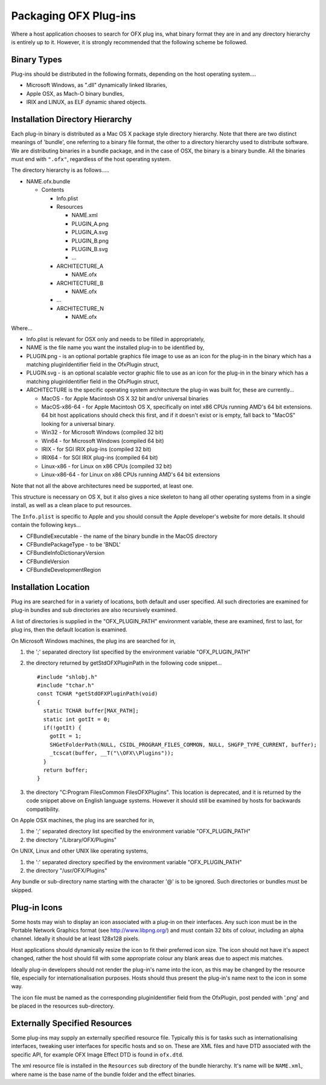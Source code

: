Packaging OFX Plug-ins
======================

Where a host application chooses to search for OFX plug ins, what binary
format they are in and any directory hierarchy is entirely up to it.
However, it is strongly recommended that the following scheme be
followed.

Binary Types
------------

Plug-ins should be distributed in the following formats, depending on
the host operating system....

-  Microsoft Windows, as ".dll" dynamically linked libraries,
-  Apple OSX, as Mach-O binary bundles,
-  IRIX and LINUX, as ELF dynamic shared objects.

Installation Directory Hierarchy
--------------------------------

Each plug-in binary is distributed as a Mac OS X package style directory
hierarchy. Note that there are two distinct meanings of 'bundle', one
referring to a binary file format, the other to a directory hierarchy
used to distribute software. We are distributing binaries in a bundle
package, and in the case of OSX, the binary is a binary bundle. All the
binaries must end with ``".ofx"``, regardless of the host operating
system.

The directory hierarchy is as follows.....

-  NAME.ofx.bundle

   -  Contents

      -  Info.plist
      -  Resources

         -  NAME.xml
         -  PLUGIN_A.png
         -  PLUGIN_A.svg
         -  PLUGIN_B.png
         -  PLUGIN_B.svg
         -  ...

      -  ARCHITECTURE_A

         -  NAME.ofx

      -  ARCHITECTURE_B

         -  NAME.ofx

      -  ...
      -  ARCHITECTURE_N

         -  NAME.ofx

Where...

-  Info.plist is relevant for OSX only and needs to be filled in
   appropriately,
-  NAME is the file name you want the installed plug-in to be identified
   by,
-  PLUGIN.png - is an optional portable graphics file image to use as an
   icon for the plug-in in the binary which has a matching
   pluginIdentifier
   field in the
   OfxPlugin
   struct,
-  PLUGIN.svg - is an optional scalable vector graphic file to use as an
   icon for the plug-in in the binary which has a matching
   pluginIdentifier
   field in the
   OfxPlugin
   struct,
-  ARCHITECTURE is the specific operating system architecture the
   plug-in was built for, these are currently...

   -  MacOS - for Apple Macintosh OS X 32 bit and/or universal binaries
   -  MacOS-x86-64 - for Apple Macintosh OS X, specifically on intel x86
      CPUs running AMD's 64 bit extensions. 64 bit host applications
      should check this first, and if it doesn't exist or is empty, fall
      back to "MacOS" looking for a universal binary.
   -  Win32 - for Microsoft Windows (compiled 32 bit)
   -  Win64 - for Microsoft Windows (compiled 64 bit)
   -  IRIX - for SGI IRIX plug-ins (compiled 32 bit)
   -  IRIX64 - for SGI IRIX plug-ins (compiled 64 bit)
   -  Linux-x86 - for Linux on x86 CPUs (compiled 32 bit)
   -  Linux-x86-64 - for Linux on x86 CPUs running AMD's 64 bit
      extensions

Note that not all the above architectures need be supported, at least
one.

This structure is necessary on OS X, but it also gives a nice skeleton
to hang all other operating systems from in a single install, as well as
a clean place to put resources.

The ``Info.plist`` is specific to Apple and you should consult the Apple
developer's website for more details. It should contain the following
keys...

-  CFBundleExecutable - the name of the binary bundle in the MacOS
   directory
-  CFBundlePackageType - to be 'BNDL'
-  CFBundleInfoDictionaryVersion
-  CFBundleVersion
-  CFBundleDevelopmentRegion

.. ArchitectureInstallingLocation:

Installation Location
---------------------

Plug ins are searched for in a variety of locations, both default and
user specified. All such directories are examined for plug-in bundles
and sub directories are also recursively examined.

A list of directories is supplied in the "OFX_PLUGIN_PATH" environment
variable, these are examined, first to last, for plug ins, then the
default location is examined.

On Microsoft Windows machines, the plug ins are searched for in,

1. the ';' separated directory list specified by the environment
   variable "OFX_PLUGIN_PATH"
2. the directory returned by
   getStdOFXPluginPath
   in the following code snippet...
   ::

       #include "shlobj.h"
       #include "tchar.h"
       const TCHAR *getStdOFXPluginPath(void)
       {
         static TCHAR buffer[MAX_PATH];
         static int gotIt = 0;
         if(!gotIt) {
           gotIt = 1;     
           SHGetFolderPath(NULL, CSIDL_PROGRAM_FILES_COMMON, NULL, SHGFP_TYPE_CURRENT, buffer);
           _tcscat(buffer, __T("\\OFX\\Plugins"));
         }
         return buffer;       
       }
                 

3. the directory "C:\Program Files\Common Files\OFX\Plugins". This
   location is deprecated, and it is returned by the code snippet above
   on English language systems. However it should still be examined by
   hosts for backwards compatibility.

On Apple OSX machines, the plug ins are searched for in,

1. the ';' separated directory list specified by the environment
   variable "OFX_PLUGIN_PATH"
2. the directory "/Library/OFX/Plugins"

On UNIX, Linux and other UNIX like operating systems,

1. the ':' separated directory specified by the environment variable
   "OFX_PLUGIN_PATH"
2. the directory "/usr/OFX/Plugins"

Any bundle or sub-directory name starting with the character '@' is to
be ignored. Such directories or bundles must be skipped.

Plug-in Icons
-------------

Some hosts may wish to display an icon associated with a plug-in on
their interfaces. Any such icon must be in the Portable Network Graphics
format (see http://www.libpng.org/) and must contain 32 bits of colour,
including an alpha channel. Ideally it should be at least 128x128
pixels.

Host applications should dynamically resize the icon to fit their
preferred icon size. The icon should not have it's aspect changed,
rather the host should fill with some appropriate colour any blank areas
due to aspect mis matches.

Ideally plug-in developers should not render the plug-in's name into the
icon, as this may be changed by the resource file, especially for
internationalisation purposes. Hosts should thus present the plug-in's
name next to the icon in some way.

The icon file must be named as the corresponding pluginIdentifier field
from the OfxPlugin, post pended with '.png' and be placed in the
resources sub-directory.

Externally Specified Resources
------------------------------

Some plug-ins may supply an externally specified resource file.
Typically this is for tasks such as internationalising interfaces,
tweaking user interfaces for specific hosts and so on. These are XML
files and have DTD associated with the specific API, for example OFX
Image Effect DTD is found in ``ofx.dtd``.

The xml resource file is installed in the ``Resources`` sub directory of
the bundle hierarchy. It's name will be ``NAME.xml``, where name is the
base name of the bundle folder and the effect binaries.

